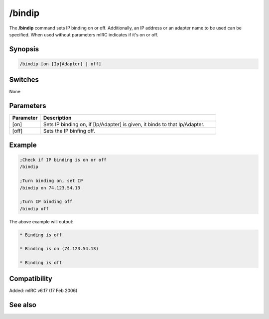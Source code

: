 /bindip
=======

The **/bindip** command sets IP binding on or off. Additionally, an IP address or an adapter name to be used can be specified. When used without parameters mIRC indicates if it's on or off.

Synopsis
--------

.. code:: text

    /bindip [on [Ip|Adapter] | off]

Switches
--------

None

Parameters
----------

.. list-table::
    :widths: 15 85
    :header-rows: 1

    * - Parameter
      - Description
    * - [on]
      - Sets IP binding on, if [Ip/Adapter] is given, it binds to that Ip/Adapter.
    * - [off]
      - Sets the IP binfing off.

Example
-------

.. code:: text

    ;Check if IP binding is on or off
    /bindip

    ;Turn binding on, set IP
    /bindip on 74.123.54.13

    ;Turn IP binding off
    /bindip off

The above example will output:

.. code:: text

    * Binding is off

    * Binding is on (74.123.54.13)

    * Binding is off

Compatibility
-------------

Added: mIRC v6.17 (17 Feb 2006)

See also
--------

.. hlist::
    :columns: 4

    * :doc:`$bindip </identifiers/bindip>`
    * :doc:`$ip </identifiers/ip>`
    * :doc:`/dns </commands/dns>`
    * :doc:`/server </commands/server>`
    * :doc:`/sockaccept </commands/sockaccept>`
    * :doc:`/sockopen </commands/sockopen>`
